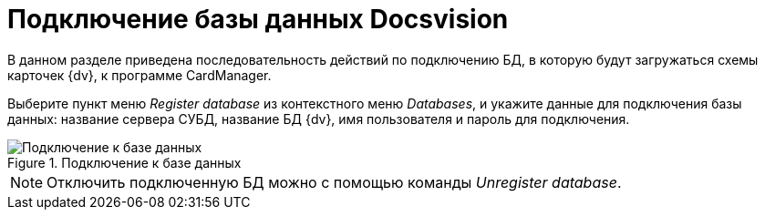 = Подключение базы данных Docsvision

В данном разделе приведена последовательность действий по подключению БД, в которую будут загружаться схемы карточек {dv}, к программе CardManager.

Выберите пункт меню _Register database_ из контекстного меню _Databases_, и укажите данные для подключения базы данных: название сервера СУБД, название БД {dv}, имя пользователя и пароль для подключения.

.Подключение к базе данных
image::connect-to-db.png[Подключение к базе данных]

[NOTE]
====
Отключить подключенную БД можно с помощью команды _Unregister database_.
====
